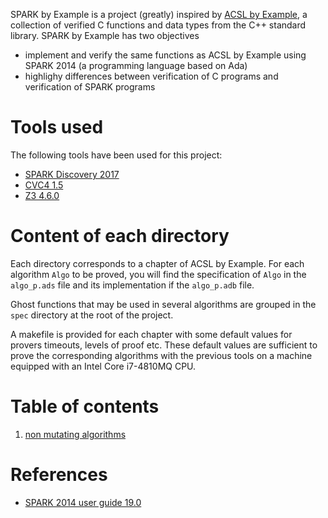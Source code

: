 SPARK by Example is a project (greatly) inspired by [[https://github.com/fraunhoferfokus/acsl-by-example][ACSL by Example]], a
collection of verified C functions and data types from the C++
standard library. SPARK by Example has two objectives

- implement and verify the same functions as ACSL by Example using
  SPARK 2014 (a programming language based on Ada)
- highlighy differences between verification of C programs and
  verification of SPARK programs

* Tools used

The following tools have been used for this project:

- [[https://www.adacore.com/download][SPARK Discovery 2017]]
- [[http://cvc4.cs.stanford.edu/web/][CVC4 1.5]]
- [[https://github.com/Z3Prover/z3/releases][Z3 4.6.0]]

* Content of each directory

Each directory corresponds to a chapter of ACSL by Example. For each
algorithm ~Algo~ to be proved, you will find the specification of
~Algo~ in the ~algo_p.ads~ file and its implementation if the
~algo_p.adb~ file.

Ghost functions that may be used in several algorithms are grouped in
the ~spec~ directory at the root of the project.

A makefile is provided for each chapter with some default values for
provers timeouts, levels of proof etc. These default values are
sufficient to prove the corresponding algorithms with the previous
tools on a machine equipped with an Intel Core i7-4810MQ CPU.

* Table of contents

  1. [[./non-mutating/README.org][non mutating algorithms]]

* References

  - [[http://docs.adacore.com/spark2014-docs/html/ug/index.html][SPARK 2014 user guide 19.0]]

# Local Variables:
# ispell-dictionary: "english"
# flyspell-mode: 1
# End:
